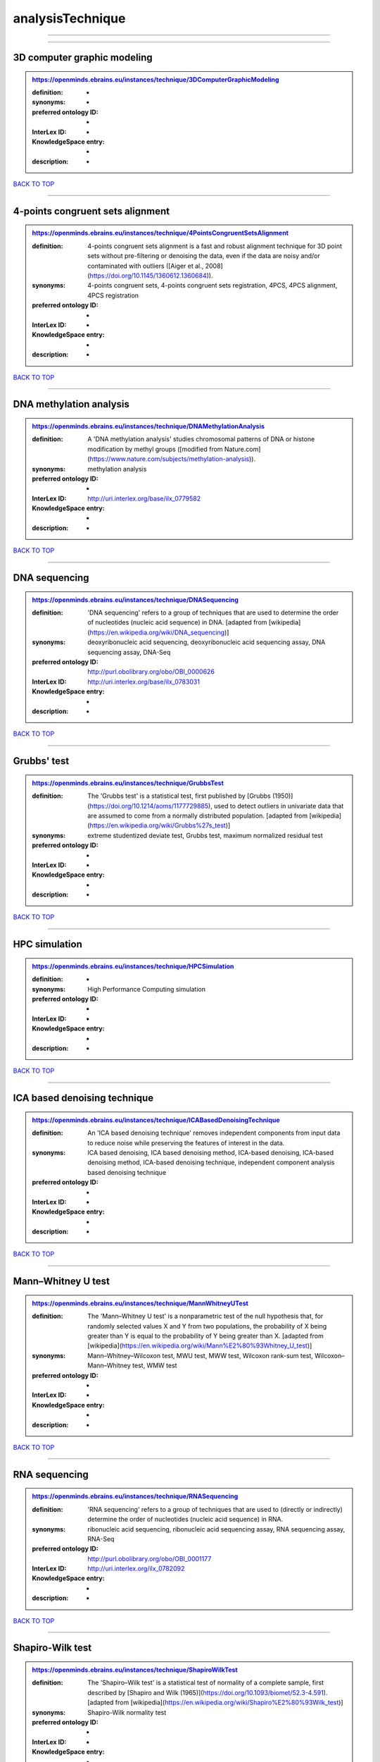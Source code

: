 #################
analysisTechnique
#################

------------

------------

3D computer graphic modeling
----------------------------

.. admonition:: https://openminds.ebrains.eu/instances/technique/3DComputerGraphicModeling

   :definition: -
   :synonyms: -
   :preferred ontology ID: -
   :InterLex ID: -
   :KnowledgeSpace entry: -
   :description: -

`BACK TO TOP <analysisTechnique_>`_

------------

4-points congruent sets alignment
---------------------------------

.. admonition:: https://openminds.ebrains.eu/instances/technique/4PointsCongruentSetsAlignment

   :definition: 4-points congruent sets alignment is a fast and robust alignment technique for 3D point sets without pre-filtering or denoising the data, even if the data are noisy and/or contaminated with outliers ([Aiger et al., 2008](https://doi.org/10.1145/1360612.1360684)).
   :synonyms: 4-points congruent sets, 4-points congruent sets registration, 4PCS, 4PCS alignment, 4PCS registration
   :preferred ontology ID: -
   :InterLex ID: -
   :KnowledgeSpace entry: -
   :description: -

`BACK TO TOP <analysisTechnique_>`_

------------

DNA methylation analysis
------------------------

.. admonition:: https://openminds.ebrains.eu/instances/technique/DNAMethylationAnalysis

   :definition: A 'DNA methylation analysis' studies chromosomal patterns of DNA or histone modification by methyl groups ([modified from Nature.com](https://www.nature.com/subjects/methylation-analysis)).
   :synonyms: methylation analysis
   :preferred ontology ID: -
   :InterLex ID: http://uri.interlex.org/base/ilx_0779582
   :KnowledgeSpace entry: -
   :description: -

`BACK TO TOP <analysisTechnique_>`_

------------

DNA sequencing
--------------

.. admonition:: https://openminds.ebrains.eu/instances/technique/DNASequencing

   :definition: 'DNA sequencing' refers to a group of techniques that are used to determine the order of nucleotides (nucleic acid sequence) in DNA. [adapted from [wikipedia](https://en.wikipedia.org/wiki/DNA_sequencing)]
   :synonyms: deoxyribonucleic acid sequencing, deoxyribonucleic acid sequencing assay, DNA sequencing assay, DNA-Seq
   :preferred ontology ID: http://purl.obolibrary.org/obo/OBI_0000626
   :InterLex ID: http://uri.interlex.org/base/ilx_0783031
   :KnowledgeSpace entry: -
   :description: -

`BACK TO TOP <analysisTechnique_>`_

------------

Grubbs' test
------------

.. admonition:: https://openminds.ebrains.eu/instances/technique/GrubbsTest

   :definition: The 'Grubbs test' is a statistical test, first published by [Grubbs (1950)](https://doi.org/10.1214/aoms/1177729885), used to detect outliers in univariate data that are assumed to come from a normally distributed population. [adapted from [wikipedia](https://en.wikipedia.org/wiki/Grubbs%27s_test)]
   :synonyms: extreme studentized deviate test, Grubbs test, maximum normalized residual test
   :preferred ontology ID: -
   :InterLex ID: -
   :KnowledgeSpace entry: -
   :description: -

`BACK TO TOP <analysisTechnique_>`_

------------

HPC simulation
--------------

.. admonition:: https://openminds.ebrains.eu/instances/technique/HPCSimulation

   :definition: -
   :synonyms: High Performance Computing simulation
   :preferred ontology ID: -
   :InterLex ID: -
   :KnowledgeSpace entry: -
   :description: -

`BACK TO TOP <analysisTechnique_>`_

------------

ICA based denoising technique
-----------------------------

.. admonition:: https://openminds.ebrains.eu/instances/technique/ICABasedDenoisingTechnique

   :definition: An 'ICA based denoising technique' removes independent components from input data to reduce noise while preserving the features of interest in the data.
   :synonyms: ICA based denoising, ICA based denoising method, ICA-based denoising, ICA-based denoising method, ICA-based denoising technique, independent component analysis based denoising technique
   :preferred ontology ID: -
   :InterLex ID: -
   :KnowledgeSpace entry: -
   :description: -

`BACK TO TOP <analysisTechnique_>`_

------------

Mann–Whitney U test
-------------------

.. admonition:: https://openminds.ebrains.eu/instances/technique/MannWhitneyUTest

   :definition: The 'Mann–Whitney U test' is a nonparametric test of the null hypothesis that, for randomly selected values X and Y from two populations, the probability of X being greater than Y is equal to the probability of Y being greater than X. [adapted from [wikipedia](https://en.wikipedia.org/wiki/Mann%E2%80%93Whitney_U_test)]
   :synonyms: Mann–Whitney–Wilcoxon test, MWU test, MWW test, Wilcoxon rank-sum test, Wilcoxon–Mann–Whitney test, WMW test
   :preferred ontology ID: -
   :InterLex ID: -
   :KnowledgeSpace entry: -
   :description: -

`BACK TO TOP <analysisTechnique_>`_

------------

RNA sequencing
--------------

.. admonition:: https://openminds.ebrains.eu/instances/technique/RNASequencing

   :definition: 'RNA sequencing' refers to a group of techniques that are used to (directly or indirectly) determine the order of nucleotides (nucleic acid sequence) in RNA.
   :synonyms: ribonucleic acid sequencing, ribonucleic acid sequencing assay, RNA sequencing assay, RNA-Seq
   :preferred ontology ID: http://purl.obolibrary.org/obo/OBI_0001177
   :InterLex ID: http://uri.interlex.org/ilx_0782092
   :KnowledgeSpace entry: -
   :description: -

`BACK TO TOP <analysisTechnique_>`_

------------

Shapiro-Wilk test
-----------------

.. admonition:: https://openminds.ebrains.eu/instances/technique/ShapiroWilkTest

   :definition: The 'Shapiro–Wilk test' is a statistical test of normality of a complete sample, first described by [Shapiro and Wilk (1965)](https://doi.org/10.1093/biomet/52.3-4.591). [adapted from [wikipedia](https://en.wikipedia.org/wiki/Shapiro%E2%80%93Wilk_test)]
   :synonyms: Shapiro-Wilk normality test
   :preferred ontology ID: -
   :InterLex ID: -
   :KnowledgeSpace entry: -
   :description: -

`BACK TO TOP <analysisTechnique_>`_

------------

Spearman's rank-order correlation
---------------------------------

.. admonition:: https://openminds.ebrains.eu/instances/technique/SpearmansRankOrderCorrelation

   :definition: The 'Spearman's rank-order correlation' is the nonparametric version of the Pearson product-moment correlation measuring the strength and direction of association between a set of two ranked variables. [adapted from [Laerd.com](https://statistics.laerd.com/statistical-guides/spearmans-rank-order-correlation-statistical-guide.php)]
   :synonyms: Spearman’s correlation, Spearman’s correlation test, Spearman’s rank correlation
   :preferred ontology ID: -
   :InterLex ID: -
   :KnowledgeSpace entry: -
   :description: -

`BACK TO TOP <analysisTechnique_>`_

------------

Ward clustering
---------------

.. admonition:: https://openminds.ebrains.eu/instances/technique/WardClustering

   :definition: 'Ward clustering' is a general agglomerative hierarchical clustering procedure, where the criterion for choosing the pair of clusters to merge at each step is based on the optimal value of an objective function (typically aiming to minimize the total within-cluster variance). [adapted from [Wikipedia](https://en.wikipedia.org/wiki/Ward%27s_method)]
   :synonyms: -
   :preferred ontology ID: -
   :InterLex ID: -
   :KnowledgeSpace entry: -
   :description: -

`BACK TO TOP <analysisTechnique_>`_

------------

activation likelihood estimation
--------------------------------

.. admonition:: https://openminds.ebrains.eu/instances/technique/activationLikelihoodEstimation

   :definition: An 'activation likelihood estimation' is a coordinate-based meta-analysis of neuroimaging data that determines the above-chance convergence of activation probabilities between experiments (i.e., not between foci). [adapted from [Eickhoff et al., 2011](https://dx.doi.org/10.1016%2Fj.neuroimage.2011.09.017)]
   :synonyms: activation likelihood estimation analysis, activation likelihood estimation meta-analysis, ALE, ALE analysis, ALE meta-analysis
   :preferred ontology ID: -
   :InterLex ID: -
   :KnowledgeSpace entry: -
   :description: -

`BACK TO TOP <analysisTechnique_>`_

------------

affine image registration
-------------------------

.. admonition:: https://openminds.ebrains.eu/instances/technique/affineImageRegistration

   :definition: A 'affine image registration' is a process of bringing a set of images into the same coordinate system using affine transformation.
   :synonyms: -
   :preferred ontology ID: -
   :InterLex ID: -
   :KnowledgeSpace entry: -
   :description: -

`BACK TO TOP <analysisTechnique_>`_

------------

affine transformation
---------------------

.. admonition:: https://openminds.ebrains.eu/instances/technique/affineTransformation

   :definition: An 'affine transformation' is a specific linear transformation using combinations of rotations, translations, reflections, scaling and shearing to map coordinates between two coordinate spaces.
   :synonyms: -
   :preferred ontology ID: -
   :InterLex ID: -
   :KnowledgeSpace entry: -
   :description: -

`BACK TO TOP <analysisTechnique_>`_

------------

anatomical delineation technique
--------------------------------

.. admonition:: https://openminds.ebrains.eu/instances/technique/anatomicalDelineationTechnique

   :definition: -
   :synonyms: -
   :preferred ontology ID: -
   :InterLex ID: -
   :KnowledgeSpace entry: -
   :description: -

`BACK TO TOP <analysisTechnique_>`_

------------

average linkage clustering
--------------------------

.. admonition:: https://openminds.ebrains.eu/instances/technique/averageLinkageClustering

   :definition: -
   :synonyms: -
   :preferred ontology ID: -
   :InterLex ID: -
   :KnowledgeSpace entry: -
   :description: -

`BACK TO TOP <analysisTechnique_>`_

------------

bias field correction
---------------------

.. admonition:: https://openminds.ebrains.eu/instances/technique/biasFieldCorrection

   :definition: A 'bias field correction' is a mathematical technique to remove a corrupting, low frequency signal from magnetic resonance images. This bias field signal is typically caused by inhomogeneities in the magnetic ﬁelds of the magnetic resonance imaging machine.
   :synonyms: BFC
   :preferred ontology ID: -
   :InterLex ID: -
   :KnowledgeSpace entry: -
   :description: -

`BACK TO TOP <analysisTechnique_>`_

------------

bootstrapping
-------------

.. admonition:: https://openminds.ebrains.eu/instances/technique/bootstrapping

   :definition: -
   :synonyms: -
   :preferred ontology ID: -
   :InterLex ID: -
   :KnowledgeSpace entry: -
   :description: -

`BACK TO TOP <analysisTechnique_>`_

------------

boundary-based registration
---------------------------

.. admonition:: https://openminds.ebrains.eu/instances/technique/boundaryBasedRegistration

   :definition: The term 'boundary-based registration' refers to feature based image registration methods which utilize a boundary which can be identified in the source and target image.
   :synonyms: BBR
   :preferred ontology ID: -
   :InterLex ID: -
   :KnowledgeSpace entry: -
   :description: -

`BACK TO TOP <analysisTechnique_>`_

------------

cluster analysis
----------------

.. admonition:: https://openminds.ebrains.eu/instances/technique/clusterAnalysis

   :definition: -
   :synonyms: -
   :preferred ontology ID: -
   :InterLex ID: -
   :KnowledgeSpace entry: -
   :description: -

`BACK TO TOP <analysisTechnique_>`_

------------

combined volume–surface registration
------------------------------------

.. admonition:: https://openminds.ebrains.eu/instances/technique/combinedVolumeSurfaceRegistration

   :definition: The term 'combined volume-surface registration' refers to an image registration framework which utilizes information from the brain surface and the brain volume to perform the registration (cf. [Postelnicu et al. (2009)](https://doi.org/10.1109/TMI.2008.2004426)).
   :synonyms: CVS registration
   :preferred ontology ID: -
   :InterLex ID: -
   :KnowledgeSpace entry: -
   :description: -

`BACK TO TOP <analysisTechnique_>`_

------------

communication profiling
-----------------------

.. admonition:: https://openminds.ebrains.eu/instances/technique/communicationProfiling

   :definition: -
   :synonyms: -
   :preferred ontology ID: -
   :InterLex ID: -
   :KnowledgeSpace entry: -
   :description: -

`BACK TO TOP <analysisTechnique_>`_

------------

conjunction analysis
--------------------

.. admonition:: https://openminds.ebrains.eu/instances/technique/conjunctionAnalysis

   :definition: -
   :synonyms: -
   :preferred ontology ID: -
   :InterLex ID: -
   :KnowledgeSpace entry: -
   :description: -

`BACK TO TOP <analysisTechnique_>`_

------------

connected-component analysis
----------------------------

.. admonition:: https://openminds.ebrains.eu/instances/technique/connected-componentAnalysis

   :definition: 'connected-component analysis' is an algorithmic application of graph theory, where subsets of connected components are uniquely labeled based on a given heuristic. [adapted from: [wikipedia](https://en.wikipedia.org/wiki/Connected-component_labeling)]
   :synonyms: CCA, CCL, connected-component labeling
   :preferred ontology ID: -
   :InterLex ID: -
   :KnowledgeSpace entry: -
   :description: -

`BACK TO TOP <analysisTechnique_>`_

------------

connectivity based parcellation technique
-----------------------------------------

.. admonition:: https://openminds.ebrains.eu/instances/technique/connectivityBasedParcellationTechnique

   :definition: -
   :synonyms: -
   :preferred ontology ID: -
   :InterLex ID: -
   :KnowledgeSpace entry: -
   :description: -

`BACK TO TOP <analysisTechnique_>`_

------------

convolution
-----------

.. admonition:: https://openminds.ebrains.eu/instances/technique/convolution

   :definition: In functional analysis, 'convolution' is a mathematical operation on two functions (f and g) producing a third function (f * g) that expresses how the shape of one is modified by the other. [adapted from [wikipedia](https://en.wikipedia.org/wiki/Convolution)]
   :synonyms: convolution technique
   :preferred ontology ID: -
   :InterLex ID: -
   :KnowledgeSpace entry: -
   :description: -

`BACK TO TOP <analysisTechnique_>`_

------------

correlation analysis
--------------------

.. admonition:: https://openminds.ebrains.eu/instances/technique/correlationAnalysis

   :definition: -
   :synonyms: -
   :preferred ontology ID: -
   :InterLex ID: -
   :KnowledgeSpace entry: -
   :description: -

`BACK TO TOP <analysisTechnique_>`_

------------

covariance analysis
-------------------

.. admonition:: https://openminds.ebrains.eu/instances/technique/covarianceAnalysis

   :definition: -
   :synonyms: -
   :preferred ontology ID: -
   :InterLex ID: -
   :KnowledgeSpace entry: -
   :description: -

`BACK TO TOP <analysisTechnique_>`_

------------

current source density analysis
-------------------------------

.. admonition:: https://openminds.ebrains.eu/instances/technique/currentSourceDensityAnalysis

   :definition: -
   :synonyms: -
   :preferred ontology ID: -
   :InterLex ID: -
   :KnowledgeSpace entry: -
   :description: -

`BACK TO TOP <analysisTechnique_>`_

------------

cytoarchitectonic mapping
-------------------------

.. admonition:: https://openminds.ebrains.eu/instances/technique/cytoarchitectonicMapping

   :definition: 'Cytoarchitectonic mapping' is a delineation technique that defines regional borders based on histological analysis of the cellular composition of the studied tissue.
   :synonyms: -
   :preferred ontology ID: -
   :InterLex ID: -
   :KnowledgeSpace entry: -
   :description: -

`BACK TO TOP <analysisTechnique_>`_

------------

deep learning
-------------

.. admonition:: https://openminds.ebrains.eu/instances/technique/deepLearning

   :definition: -
   :synonyms: -
   :preferred ontology ID: -
   :InterLex ID: -
   :KnowledgeSpace entry: -
   :description: -

`BACK TO TOP <analysisTechnique_>`_

------------

density measurement
-------------------

.. admonition:: https://openminds.ebrains.eu/instances/technique/densityMeasurement

   :definition: -
   :synonyms: -
   :preferred ontology ID: -
   :InterLex ID: -
   :KnowledgeSpace entry: -
   :description: -

`BACK TO TOP <analysisTechnique_>`_

------------

dictionary learning
-------------------

.. admonition:: https://openminds.ebrains.eu/instances/technique/dictionaryLearning

   :definition: 'Dictionary learning' is a branch of signal processing and machine learning that aims at finding a frame (called dictionary) in which some training data admits a sparse representation.
   :synonyms: sparse dictionary learning
   :preferred ontology ID: -
   :InterLex ID: -
   :KnowledgeSpace entry: -
   :description: -

`BACK TO TOP <analysisTechnique_>`_

------------

diffeomorphic registration
--------------------------

.. admonition:: https://openminds.ebrains.eu/instances/technique/diffeomorphicRegistration

   :definition: 'Diffeomorphic registration' refers to a suite of algorithms that register or build correspondences between dense coordinate systems in medical imaging by ensuring the solutions are diffeomorphic.
   :synonyms: diffeomorphic mapping, large deformation diffeomorphic metric mapping
   :preferred ontology ID: -
   :InterLex ID: -
   :KnowledgeSpace entry: -
   :description: -

`BACK TO TOP <analysisTechnique_>`_

------------

enzyme-linked immunosorbent assay
---------------------------------

.. admonition:: https://openminds.ebrains.eu/instances/technique/enzymeLinkedImmunosorbentAssay

   :definition: The 'enzyme-linked immunosorbent assay' is a commonly used analytical biochemistry assay for the quantitative determination of antibodies, first described by [Engvall and Perlmann (1972)](https://www.jimmunol.org/content/109/1/129.abstract). [adapted from [wikipedia](https://en.wikipedia.org/wiki/ELISA)]
   :synonyms: ELISA
   :preferred ontology ID: http://id.nlm.nih.gov/mesh/2018/M0007526
   :InterLex ID: http://uri.interlex.org/base/ilx_0484188
   :KnowledgeSpace entry: -
   :description: This immunoassay utilizes an antibody labeled with an enzyme marker such as horseradish peroxidase. While either the enzyme or the antibody is bound to an immunosorbent substrate, they both retain their biologic activity; the change in enzyme activity as a result of the enzyme-antibody-antigen reaction is proportional to the concentration of the antigen and can be measured spectrophotometrically or with the naked eye. Many variations of the method have been developed.

`BACK TO TOP <analysisTechnique_>`_

------------

eye movement tracking
---------------------

.. admonition:: https://openminds.ebrains.eu/instances/technique/eyeMovementTracking

   :definition: 'Eye movement tracking' refers to a group of techniques used to measure the eye movement and/or position of a living specimen over a given period of time.
   :synonyms: eye motion tracking, eye tracking
   :preferred ontology ID: http://id.nlm.nih.gov/mesh/2018/M0493574
   :InterLex ID: http://uri.interlex.org/ilx_0417680
   :KnowledgeSpace entry: -
   :description: -

`BACK TO TOP <analysisTechnique_>`_

------------

gene expression measurement
---------------------------

.. admonition:: https://openminds.ebrains.eu/instances/technique/geneExpressionMeasurement

   :definition: -
   :synonyms: -
   :preferred ontology ID: -
   :InterLex ID: -
   :KnowledgeSpace entry: -
   :description: -

`BACK TO TOP <analysisTechnique_>`_

------------

general linear modeling
-----------------------

.. admonition:: https://openminds.ebrains.eu/instances/technique/generalLinearModeling

   :definition: -
   :synonyms: -
   :preferred ontology ID: -
   :InterLex ID: -
   :KnowledgeSpace entry: -
   :description: -

`BACK TO TOP <analysisTechnique_>`_

------------

genetic correlation analysis
----------------------------

.. admonition:: https://openminds.ebrains.eu/instances/technique/geneticCorrelationAnalysis

   :definition: -
   :synonyms: -
   :preferred ontology ID: -
   :InterLex ID: -
   :KnowledgeSpace entry: -
   :description: -

`BACK TO TOP <analysisTechnique_>`_

------------

genetic risk score
------------------

.. admonition:: https://openminds.ebrains.eu/instances/technique/geneticRiskScore

   :definition: A genetic risk score is an estimate of the cumulative contribution of genetic factors to a specific outcome of interest in an individual (Igo et al, 2019).
   :synonyms: GRS
   :preferred ontology ID: -
   :InterLex ID: -
   :KnowledgeSpace entry: -
   :description: [described in: Igo, R. P., Jr, Kinzy, T. G., & Cooke Bailey, J. N. (2019). Genetic Risk Scores. Current protocols in human genetics, 104(1), e95. https://doi.org/10.1002/cphg.95]

`BACK TO TOP <analysisTechnique_>`_

------------

genome-wide association study
-----------------------------

.. admonition:: https://openminds.ebrains.eu/instances/technique/genomeWideAssociationStudy

   :definition: A 'genome-wide association study' is an analysis technique comparing the allele frequencies of all available (or a whole genome representative set of) polymorphic markers in unrelated individuals with a specific symptom or disease condition, and those of healthy controls to identify markers associated with a specific disease or condition.
   :synonyms: genetic association study, genome association studies, GWAS, GWAS analysis, GWA study, whole genome association study, WGA study, WGAS
   :preferred ontology ID: http://edamontology.org/topic_3517
   :InterLex ID: http://uri.interlex.org/base/ilx_0104603
   :KnowledgeSpace entry: https://knowledge-space.org/wiki/NLXINV:1005075#genome-association-studies
   :description: -

`BACK TO TOP <analysisTechnique_>`_

------------

global signal regression
------------------------

.. admonition:: https://openminds.ebrains.eu/instances/technique/globalSignalRegression

   :definition: A 'global signal regression' is a denoising technique where the global signal is removed from the time series of each voxel through linear regression. [adapted from: [Murphy & Fox, 2017](https://dx.doi.org/10.1016%2Fj.neuroimage.2016.11.052)]
   :synonyms: GSR
   :preferred ontology ID: -
   :InterLex ID: -
   :KnowledgeSpace entry: -
   :description: -

`BACK TO TOP <analysisTechnique_>`_

------------

hierarchical agglomerative clustering
-------------------------------------

.. admonition:: https://openminds.ebrains.eu/instances/technique/hierarchicalAgglomerativeClustering

   :definition: -
   :synonyms: -
   :preferred ontology ID: -
   :InterLex ID: -
   :KnowledgeSpace entry: -
   :description: -

`BACK TO TOP <analysisTechnique_>`_

------------

hierarchical clustering
-----------------------

.. admonition:: https://openminds.ebrains.eu/instances/technique/hierarchicalClustering

   :definition: -
   :synonyms: -
   :preferred ontology ID: -
   :InterLex ID: -
   :KnowledgeSpace entry: -
   :description: -

`BACK TO TOP <analysisTechnique_>`_

------------

hierarchical divisive clustering
--------------------------------

.. admonition:: https://openminds.ebrains.eu/instances/technique/hierarchicalDivisiveClustering

   :definition: -
   :synonyms: -
   :preferred ontology ID: -
   :InterLex ID: -
   :KnowledgeSpace entry: -
   :description: -

`BACK TO TOP <analysisTechnique_>`_

------------

image distortion correction
---------------------------

.. admonition:: https://openminds.ebrains.eu/instances/technique/imageDistortionCorrection

   :definition: 'Image distortion correction' is the general term for any image processing technique correcting optical or perspective aberrations of an image.
   :synonyms: -
   :preferred ontology ID: -
   :InterLex ID: -
   :KnowledgeSpace entry: -
   :description: -

`BACK TO TOP <analysisTechnique_>`_

------------

image registration
------------------

.. admonition:: https://openminds.ebrains.eu/instances/technique/imageRegistration

   :definition: An 'image registration' is a process of bringing a set of images into the same coordinate system.
   :synonyms: spatial registration
   :preferred ontology ID: -
   :InterLex ID: -
   :KnowledgeSpace entry: -
   :description: -

`BACK TO TOP <analysisTechnique_>`_

------------

independent component analysis
------------------------------

.. admonition:: https://openminds.ebrains.eu/instances/technique/independentComponentAnalysis

   :definition: -
   :synonyms: -
   :preferred ontology ID: -
   :InterLex ID: -
   :KnowledgeSpace entry: -
   :description: -

`BACK TO TOP <analysisTechnique_>`_

------------

inter-subject analysis
----------------------

.. admonition:: https://openminds.ebrains.eu/instances/technique/interSubjectAnalysis

   :definition: -
   :synonyms: -
   :preferred ontology ID: -
   :InterLex ID: -
   :KnowledgeSpace entry: -
   :description: -

`BACK TO TOP <analysisTechnique_>`_

------------

interpolation
-------------

.. admonition:: https://openminds.ebrains.eu/instances/technique/interpolation

   :definition: An 'interpolation' is an analysis technique that delivers estimates for new data points based on a range of a discrete set of known data points.
   :synonyms: -
   :preferred ontology ID: -
   :InterLex ID: -
   :KnowledgeSpace entry: -
   :description: -

`BACK TO TOP <analysisTechnique_>`_

------------

intra-subject analysis
----------------------

.. admonition:: https://openminds.ebrains.eu/instances/technique/intraSubjectAnalysis

   :definition: -
   :synonyms: -
   :preferred ontology ID: -
   :InterLex ID: -
   :KnowledgeSpace entry: -
   :description: -

`BACK TO TOP <analysisTechnique_>`_

------------

k-means clustering
------------------

.. admonition:: https://openminds.ebrains.eu/instances/technique/k-meansClustering

   :definition: 'k-means clustering' is a centroid-based cluster analysis technique that aims to partition n observations into a pre-defined number of k clusters by assigning each observation to the cluster with the nearest mean (centroid).
   :synonyms: k-means, k-means cluster analysis
   :preferred ontology ID: -
   :InterLex ID: -
   :KnowledgeSpace entry: -
   :description: -

`BACK TO TOP <analysisTechnique_>`_

------------

linear image registration
-------------------------

.. admonition:: https://openminds.ebrains.eu/instances/technique/linearImageRegistration

   :definition: A 'linear image registration' is a process of bringing a set of images into the same coordinate system using linear transformation.
   :synonyms: -
   :preferred ontology ID: -
   :InterLex ID: -
   :KnowledgeSpace entry: -
   :description: -

`BACK TO TOP <analysisTechnique_>`_

------------

linear regression
-----------------

.. admonition:: https://openminds.ebrains.eu/instances/technique/linearRegression

   :definition: A 'linear regression' is an analysis approach for modelling the linear relationship between a scalar response and one or more explanatory variables.
   :synonyms: -
   :preferred ontology ID: -
   :InterLex ID: -
   :KnowledgeSpace entry: -
   :description: -

`BACK TO TOP <analysisTechnique_>`_

------------

linear transformation
---------------------

.. admonition:: https://openminds.ebrains.eu/instances/technique/linearTransformation

   :definition: A 'linear transformation' is a linear mathematical function to map coordinates between two different coordinate systems while perserving straight lines.
   :synonyms: -
   :preferred ontology ID: -
   :InterLex ID: -
   :KnowledgeSpace entry: -
   :description: -

`BACK TO TOP <analysisTechnique_>`_

------------

literature mining
-----------------

.. admonition:: https://openminds.ebrains.eu/instances/technique/literatureMining

   :definition: -
   :synonyms: -
   :preferred ontology ID: -
   :InterLex ID: -
   :KnowledgeSpace entry: -
   :description: -

`BACK TO TOP <analysisTechnique_>`_

------------

manifold learning
-----------------

.. admonition:: https://openminds.ebrains.eu/instances/technique/manifoldLearning

   :definition: 'manifold learning' refers to a group of machine learning algorithms for non-linear dimensionality reduction of high-dimensionalty data.
   :synonyms: -
   :preferred ontology ID: -
   :InterLex ID: -
   :KnowledgeSpace entry: -
   :description: -

`BACK TO TOP <analysisTechnique_>`_

------------

mass univariate analysis
------------------------

.. admonition:: https://openminds.ebrains.eu/instances/technique/massUnivariateAnalysis

   :definition: A 'mass univariate analysis' is the statistical analysis of a massive number of simultaneously measured dependent variables via the performance of univariate hypothesis tests.
   :synonyms: -
   :preferred ontology ID: -
   :InterLex ID: -
   :KnowledgeSpace entry: -
   :description: -

`BACK TO TOP <analysisTechnique_>`_

------------

maximum likelihood estimation technique
---------------------------------------

.. admonition:: https://openminds.ebrains.eu/instances/technique/maximumLikelihoodEstimation

   :definition: 'Maximum likelihood estimation' is a statistical analysis technique that estimates the parameters of an assumed probability distribution for some observed data by maximizing a likelihood function so that, under the assumed statistical model, the observed data is most probable. [adapted from [wikipedia](https://en.wikipedia.org/wiki/Maximum_likelihood_estimation)]
   :synonyms: MLE, maximum likelihood estimation technique
   :preferred ontology ID: -
   :InterLex ID: -
   :KnowledgeSpace entry: -
   :description: -

`BACK TO TOP <analysisTechnique_>`_

------------

maximum probability projection
------------------------------

.. admonition:: https://openminds.ebrains.eu/instances/technique/maximumProbabilityProjection

   :definition: -
   :synonyms: -
   :preferred ontology ID: -
   :InterLex ID: -
   :KnowledgeSpace entry: -
   :description: -

`BACK TO TOP <analysisTechnique_>`_

------------

meta-analysis
-------------

.. admonition:: https://openminds.ebrains.eu/instances/technique/metaAnalysis

   :definition: -
   :synonyms: -
   :preferred ontology ID: -
   :InterLex ID: -
   :KnowledgeSpace entry: -
   :description: -

`BACK TO TOP <analysisTechnique_>`_

------------

meta-analytic connectivity modeling
-----------------------------------

.. admonition:: https://openminds.ebrains.eu/instances/technique/metaAnalyticConnectivityModeling

   :definition: -
   :synonyms: -
   :preferred ontology ID: -
   :InterLex ID: -
   :KnowledgeSpace entry: -
   :description: -

`BACK TO TOP <analysisTechnique_>`_

------------

metadata parsing
----------------

.. admonition:: https://openminds.ebrains.eu/instances/technique/metadataParsing

   :definition: -
   :synonyms: -
   :preferred ontology ID: -
   :InterLex ID: -
   :KnowledgeSpace entry: -
   :description: -

`BACK TO TOP <analysisTechnique_>`_

------------

model-based stimulation artifact correction
-------------------------------------------

.. admonition:: https://openminds.ebrains.eu/instances/technique/modelBasedStimulationArtifactCorrection

   :definition: The 'model-based stimulation artifact correction' is a model-based analysis technique for removing stimulation artifacts from intracranial electroencephalography signals to uncover the cortico-cortical evoked potentials caused by the stimulation (cf. [Trebaul et al. (2016)](https://doi.org/10.1016/j.jneumeth.2016.03.002)).
   :synonyms: model-based artifact correction
   :preferred ontology ID: -
   :InterLex ID: -
   :KnowledgeSpace entry: -
   :description: -

`BACK TO TOP <analysisTechnique_>`_

------------

morphometric analysis
---------------------

.. admonition:: https://openminds.ebrains.eu/instances/technique/morphometricAnalysis

   :definition: -
   :synonyms: -
   :preferred ontology ID: -
   :InterLex ID: -
   :KnowledgeSpace entry: -
   :description: -

`BACK TO TOP <analysisTechnique_>`_

------------

morphometry
-----------

.. admonition:: https://openminds.ebrains.eu/instances/technique/morphometry

   :definition: -
   :synonyms: -
   :preferred ontology ID: -
   :InterLex ID: -
   :KnowledgeSpace entry: -
   :description: -

`BACK TO TOP <analysisTechnique_>`_

------------

motion correction
-----------------

.. admonition:: https://openminds.ebrains.eu/instances/technique/motionCorrection

   :definition: 'Motion correction' is the general term for any preprocessing analysis technique used to correct for motion artifacts in imaging time-series.
   :synonyms: -
   :preferred ontology ID: -
   :InterLex ID: -
   :KnowledgeSpace entry: -
   :description: -

`BACK TO TOP <analysisTechnique_>`_

------------

movement tracking
-----------------

.. admonition:: https://openminds.ebrains.eu/instances/technique/movementTracking

   :definition: 'Movement tracking' refers to a group of techniques used to measure the movement and/or position of an object, specimen, or anatomical parts of a specimen over a given period of time.
   :synonyms: motion tracking
   :preferred ontology ID: -
   :InterLex ID: -
   :KnowledgeSpace entry: -
   :description: -

`BACK TO TOP <analysisTechnique_>`_

------------

multi-compartment modeling
--------------------------

.. admonition:: https://openminds.ebrains.eu/instances/technique/multi-compartmentModeling

   :definition: -
   :synonyms: -
   :preferred ontology ID: -
   :InterLex ID: -
   :KnowledgeSpace entry: -
   :description: -

`BACK TO TOP <analysisTechnique_>`_

------------

multi-scale individual component clustering
-------------------------------------------

.. admonition:: https://openminds.ebrains.eu/instances/technique/multi-scaleIndividualComponentClustering

   :definition: 'multi-scale individual component clustering' is a multi-scale, unsupervised cluster analysis technique to group individual, independent components of a single-object/single-subject independent component analysis (ICA) from an object-pool/subject-pool (cf. [Naveau et al, 2012](https://doi.org/10.1007/s12021-012-9145-2)).
   :synonyms: MICCA, multi-scale individual component cluster algorithm
   :preferred ontology ID: -
   :InterLex ID: -
   :KnowledgeSpace entry: -
   :description: -

`BACK TO TOP <analysisTechnique_>`_

------------

multi-voxel pattern analysis
----------------------------

.. admonition:: https://openminds.ebrains.eu/instances/technique/multiVoxelPatternAnalysis

   :definition: A 'multi-voxel pattern analysis' is considered as a supervised classification problem where a classifier attempts to capture the relationships between spatial patterns of functional magnetic resonance imaging activity and experimental conditions ([Mahmoudi et al., 2012](https://doi.org/10.1155/2012/961257), [Davatzikos et al., 2005](https://doi.org/10.1016/j.neuroimage.2005.08.009)).
   :synonyms: MVPA
   :preferred ontology ID: -
   :InterLex ID: -
   :KnowledgeSpace entry: -
   :description: -

`BACK TO TOP <analysisTechnique_>`_

------------

multiple linear regression
--------------------------

.. admonition:: https://openminds.ebrains.eu/instances/technique/multipleLinearRegression

   :definition: A 'multiple linear regression' is a linear approach for modelling the relationship between a scalar response and multiple explanatory variables. [adapted from [wikipedia](https://en.wikipedia.org/wiki/Linear_regression)]
   :synonyms: MLR, multi-linear regression, multilinear regression, multiple regression
   :preferred ontology ID: -
   :InterLex ID: -
   :KnowledgeSpace entry: -
   :description: -

`BACK TO TOP <analysisTechnique_>`_

------------

neuromorphic simulation
-----------------------

.. admonition:: https://openminds.ebrains.eu/instances/technique/neuromorphicSimulation

   :definition: -
   :synonyms: -
   :preferred ontology ID: -
   :InterLex ID: -
   :KnowledgeSpace entry: -
   :description: -

`BACK TO TOP <analysisTechnique_>`_

------------

nonlinear image registration
----------------------------

.. admonition:: https://openminds.ebrains.eu/instances/technique/nonlinearImageRegistration

   :definition: A 'nonlinear image registration' is a process of bringing a set of images into the same coordinate system using nonlinear transformation.
   :synonyms: non-linear image registration
   :preferred ontology ID: -
   :InterLex ID: -
   :KnowledgeSpace entry: -
   :description: -

`BACK TO TOP <analysisTechnique_>`_

------------

nonlinear transformation
------------------------

.. admonition:: https://openminds.ebrains.eu/instances/technique/nonlinearTransformation

   :definition: A 'nonlinear transformation' is a mathematical function to map coordinates between two different coordinate systems, not perserving straight lines.
   :synonyms: non-linear transformation
   :preferred ontology ID: -
   :InterLex ID: -
   :KnowledgeSpace entry: -
   :description: -

`BACK TO TOP <analysisTechnique_>`_

------------

nonrigid image registration
---------------------------

.. admonition:: https://openminds.ebrains.eu/instances/technique/nonrigidImageRegistration

   :definition: A 'nonrigid image registration' is a process of bringing a set of images into the same coordinate system using nonrigid transformation.
   :synonyms: non-rigid image registration
   :preferred ontology ID: -
   :InterLex ID: -
   :KnowledgeSpace entry: -
   :description: -

`BACK TO TOP <analysisTechnique_>`_

------------

nonrigid motion correction
--------------------------

.. admonition:: https://openminds.ebrains.eu/instances/technique/nonrigidMotionCorrection

   :definition: -
   :synonyms: non-rigid motion correction
   :preferred ontology ID: -
   :InterLex ID: -
   :KnowledgeSpace entry: -
   :description: -

`BACK TO TOP <analysisTechnique_>`_

------------

nonrigid transformation
-----------------------

.. admonition:: https://openminds.ebrains.eu/instances/technique/nonrigidTransformation

   :definition: A 'nonrigid transformation' is a specific linear transformation using combinations of rotations, translations, reflections, scaling, shearing, and perspective projections to map coordinates between two coordinate spaces.
   :synonyms: non-rigid transformation
   :preferred ontology ID: -
   :InterLex ID: -
   :KnowledgeSpace entry: -
   :description: -

`BACK TO TOP <analysisTechnique_>`_

------------

nuisance regression
-------------------

.. admonition:: https://openminds.ebrains.eu/instances/technique/nuisanceRegression

   :definition: 'Nuisance regression' is an image processing technique which seeks to attenuate non-neural BOLD fluctuations from measurable noise sources such as scanner drift and head motion, as well as periodic physiological signals. [adapted from [Hallquist et al. 2013](https://doi.org/10.1016%2Fj.neuroimage.2013.05.116)]
   :synonyms: NR
   :preferred ontology ID: -
   :InterLex ID: -
   :KnowledgeSpace entry: -
   :description: -

`BACK TO TOP <analysisTechnique_>`_

------------

pathway analysis
----------------

.. admonition:: https://openminds.ebrains.eu/instances/technique/pathwayAnalysis

   :definition: A 'pathway analysis' refers to a group of techniques that aim to discover what biological themes, and which biomolecules, are crucial to understand biological pathways of (typically) high-throughput biological data (adapted from [García-Campos et al., 2015](https://doi.org/10.3389/fphys.2015.00383)).
   :synonyms: biological pathway modelling, biological pathway prediction, functional enrichment analysis, functional pathway analysis, PA, pathway comparison, pathway modelling, pathway prediction, pathway simulation
   :preferred ontology ID: http://edamontology.org/operation_3928
   :InterLex ID: http://uri.interlex.org/base/ilx_0778897
   :KnowledgeSpace entry: -
   :description: -

`BACK TO TOP <analysisTechnique_>`_

------------

performance profiling
---------------------

.. admonition:: https://openminds.ebrains.eu/instances/technique/performanceProfiling

   :definition: -
   :synonyms: -
   :preferred ontology ID: -
   :InterLex ID: -
   :KnowledgeSpace entry: -
   :description: -

`BACK TO TOP <analysisTechnique_>`_

------------

perturbational complexity index measurement
-------------------------------------------

.. admonition:: https://openminds.ebrains.eu/instances/technique/perturbationalComplexityIndexMeasurement

   :definition: -
   :synonyms: -
   :preferred ontology ID: -
   :InterLex ID: -
   :KnowledgeSpace entry: -
   :description: -

`BACK TO TOP <analysisTechnique_>`_

------------

phase synchronization analysis
------------------------------

.. admonition:: https://openminds.ebrains.eu/instances/technique/phaseSynchronizationAnalysis

   :definition: A 'phase synchronization analysis' detects and quantifies synchronization between two time series.
   :synonyms: PS analysis, PSA
   :preferred ontology ID: -
   :InterLex ID: -
   :KnowledgeSpace entry: -
   :description: -

`BACK TO TOP <analysisTechnique_>`_

------------

principal component analysis
----------------------------

.. admonition:: https://openminds.ebrains.eu/instances/technique/principalComponentAnalysis

   :definition: A 'principal component analysis' is a statistical technique for reducing the dimensionality of a dataset by linearly transforming the data into a new coordinate system where (most of) the variation in the data can be described with fewer dimensions than the initial data. [adapted from [wikipedia](https://en.wikipedia.org/wiki/Principal_component_analysis)]
   :synonyms: PCA
   :preferred ontology ID: -
   :InterLex ID: -
   :KnowledgeSpace entry: -
   :description: -

`BACK TO TOP <analysisTechnique_>`_

------------

probabilistic anatomical parcellation technique
-----------------------------------------------

.. admonition:: https://openminds.ebrains.eu/instances/technique/probabilisticAnatomicalParcellationTechnique

   :definition: -
   :synonyms: -
   :preferred ontology ID: -
   :InterLex ID: -
   :KnowledgeSpace entry: -
   :description: -

`BACK TO TOP <analysisTechnique_>`_

------------

probabilistic diffusion tractography
------------------------------------

.. admonition:: https://openminds.ebrains.eu/instances/technique/probabilisticDiffusionTractography

   :definition: -
   :synonyms: -
   :preferred ontology ID: -
   :InterLex ID: -
   :KnowledgeSpace entry: -
   :description: -

`BACK TO TOP <analysisTechnique_>`_

------------

pupillometry
------------

.. admonition:: https://openminds.ebrains.eu/instances/technique/pupillometry

   :definition: Pupillometry is the measurement of minute fluctuations in pupil diameter in response to a stimulus.
   :synonyms: -
   :preferred ontology ID: -
   :InterLex ID: -
   :KnowledgeSpace entry: -
   :description: -

`BACK TO TOP <analysisTechnique_>`_

------------

qualitative analysis
--------------------

.. admonition:: https://openminds.ebrains.eu/instances/technique/qualitativeAnalysis

   :definition: 'Qualitative analysis' uses subjective judgment to analyze data based on non-quantifiable information. The resulting data are typically nonnumerical.
   :synonyms: -
   :preferred ontology ID: -
   :InterLex ID: -
   :KnowledgeSpace entry: -
   :description: -

`BACK TO TOP <analysisTechnique_>`_

------------

quantification
--------------

.. admonition:: https://openminds.ebrains.eu/instances/technique/quantification

   :definition: -
   :synonyms: -
   :preferred ontology ID: -
   :InterLex ID: -
   :KnowledgeSpace entry: -
   :description: -

`BACK TO TOP <analysisTechnique_>`_

------------

quantitative analysis
---------------------

.. admonition:: https://openminds.ebrains.eu/instances/technique/quantitativeAnalysis

   :definition: -
   :synonyms: -
   :preferred ontology ID: -
   :InterLex ID: -
   :KnowledgeSpace entry: -
   :description: -

`BACK TO TOP <analysisTechnique_>`_

------------

reconstruction technique
------------------------

.. admonition:: https://openminds.ebrains.eu/instances/technique/reconstructionTechnique

   :definition: A 'reconstruction technique' is able to re-build, re-assemble, re-create, or re-imagine something by applying (often mathematical) principles to physical evidence.
   :synonyms: -
   :preferred ontology ID: -
   :InterLex ID: -
   :KnowledgeSpace entry: -
   :description: -

`BACK TO TOP <analysisTechnique_>`_

------------

reporter gene based expression measurement
------------------------------------------

.. admonition:: https://openminds.ebrains.eu/instances/technique/reporterGeneBasedExpressionMeasurement

   :definition: -
   :synonyms: -
   :preferred ontology ID: -
   :InterLex ID: -
   :KnowledgeSpace entry: -
   :description: -

`BACK TO TOP <analysisTechnique_>`_

------------

reporter protein based expression measurement
---------------------------------------------

.. admonition:: https://openminds.ebrains.eu/instances/technique/reporterProteinBasedExpressionMeasurement

   :definition: -
   :synonyms: -
   :preferred ontology ID: -
   :InterLex ID: -
   :KnowledgeSpace entry: -
   :description: -

`BACK TO TOP <analysisTechnique_>`_

------------

rigid image registration
------------------------

.. admonition:: https://openminds.ebrains.eu/instances/technique/rigidImageRegistration

   :definition: A 'rigid image registration' is a process of bringing a set of images into the same coordinate system using rigid transformation.
   :synonyms: -
   :preferred ontology ID: -
   :InterLex ID: -
   :KnowledgeSpace entry: -
   :description: -

`BACK TO TOP <analysisTechnique_>`_

------------

rigid motion correction
-----------------------

.. admonition:: https://openminds.ebrains.eu/instances/technique/rigidMotionCorrection

   :definition: -
   :synonyms: -
   :preferred ontology ID: -
   :InterLex ID: -
   :KnowledgeSpace entry: -
   :description: -

`BACK TO TOP <analysisTechnique_>`_

------------

rigid transformation
--------------------

.. admonition:: https://openminds.ebrains.eu/instances/technique/rigidTransformation

   :definition: A 'rigid transformation' is a specific linear transformation using combinations of rotations, translations, and reflections to map coordinates between two coordinate spaces, leaving the oject congruent.
   :synonyms: -
   :preferred ontology ID: -
   :InterLex ID: -
   :KnowledgeSpace entry: -
   :description: -

`BACK TO TOP <analysisTechnique_>`_

------------

rule-based modeling
-------------------

.. admonition:: https://openminds.ebrains.eu/instances/technique/rule-basedModeling

   :definition: -
   :synonyms: -
   :preferred ontology ID: -
   :InterLex ID: -
   :KnowledgeSpace entry: -
   :description: -

`BACK TO TOP <analysisTechnique_>`_

------------

seed-based correlation analysis
-------------------------------

.. admonition:: https://openminds.ebrains.eu/instances/technique/seed-basedCorrelationAnalysis

   :definition: -
   :synonyms: -
   :preferred ontology ID: -
   :InterLex ID: -
   :KnowledgeSpace entry: -
   :description: -

`BACK TO TOP <analysisTechnique_>`_

------------

semantic anchoring
------------------

.. admonition:: https://openminds.ebrains.eu/instances/technique/semanticAnchoring

   :definition: -
   :synonyms: -
   :preferred ontology ID: -
   :InterLex ID: -
   :KnowledgeSpace entry: -
   :description: -

`BACK TO TOP <analysisTechnique_>`_

------------

semiquantitative analysis
-------------------------

.. admonition:: https://openminds.ebrains.eu/instances/technique/semiquantitativeAnalysis

   :definition: An analysis technique which constitutes or involves less than quantitative precision.
   :synonyms: -
   :preferred ontology ID: -
   :InterLex ID: -
   :KnowledgeSpace entry: -
   :description: -

`BACK TO TOP <analysisTechnique_>`_

------------

signal filtering technique
--------------------------

.. admonition:: https://openminds.ebrains.eu/instances/technique/signalFilteringTechnique

   :definition: 'Signal filtering' is a signal processing technique used to remove or suppress unwanted components or features (e.g., certain frequencies) from a measured signal. [adapted from [wikipedia](https://en.wikipedia.org/wiki/Filter_(signal_processing))]
   :synonyms: filtering, signal filtering
   :preferred ontology ID: http://uri.interlex.org/tgbugs/uris/indexes/ontologies/methods/151
   :InterLex ID: http://uri.interlex.org/ilx_0739623
   :KnowledgeSpace entry: -
   :description: -

`BACK TO TOP <analysisTechnique_>`_

------------

signal processing technique
---------------------------

.. admonition:: https://openminds.ebrains.eu/instances/technique/signalProcessingTechnique

   :definition: 'Signal processing' refers to a class of analysis techniques used to improve transmission, storage efficiency and subjective quality as well as to emphasize or detect components of interest in a measured signal. [adapted from [wikipedia](https://en.wikipedia.org/wiki/Signal_processing)]
   :synonyms: signal processing
   :preferred ontology ID: http://uri.interlex.org/tgbugs/uris/readable/technique/sigproc
   :InterLex ID: http://uri.interlex.org/ilx_0739633
   :KnowledgeSpace entry: -
   :description: -

`BACK TO TOP <analysisTechnique_>`_

------------

simulation
----------

.. admonition:: https://openminds.ebrains.eu/instances/technique/simulation

   :definition: -
   :synonyms: -
   :preferred ontology ID: -
   :InterLex ID: -
   :KnowledgeSpace entry: -
   :description: -

`BACK TO TOP <analysisTechnique_>`_

------------

single cell RNA sequencing
--------------------------

.. admonition:: https://openminds.ebrains.eu/instances/technique/singleCellRNASequencing

   :definition: -
   :synonyms: -
   :preferred ontology ID: -
   :InterLex ID: -
   :KnowledgeSpace entry: -
   :description: -

`BACK TO TOP <analysisTechnique_>`_

------------

single gene analysis
--------------------

.. admonition:: https://openminds.ebrains.eu/instances/technique/singleGeneAnalysis

   :definition: A 'single gene analysis' is a genetic test (sequencing technique) to check for any genetic changes in a specific gene.
   :synonyms: single gene sequencing, single gene test
   :preferred ontology ID: -
   :InterLex ID: -
   :KnowledgeSpace entry: -
   :description: -

`BACK TO TOP <analysisTechnique_>`_

------------

single nucleotide polymorphism detection
----------------------------------------

.. admonition:: https://openminds.ebrains.eu/instances/technique/singleNucleotidePolymorphismDetection

   :definition: 'Single nucleotide polymorphism detection' refers to a group of techniques that are used to scan for new polymorphisms and to determine the allele(s) of a known polymorphism in target sequences (adapted from [Kwok and Chen, 2003](https://doi.org/10.21775/cimb.005.043)).
   :synonyms: SNP calling, SNP detection, SNP discovery
   :preferred ontology ID: http://edamontology.org/operation_0484
   :InterLex ID: http://uri.interlex.org/base/ilx_0780321
   :KnowledgeSpace entry: -
   :description: -

`BACK TO TOP <analysisTechnique_>`_

------------

slice timing correction
-----------------------

.. admonition:: https://openminds.ebrains.eu/instances/technique/sliceTimingCorrection

   :definition: 'Slice timing correction' is a preprocessing technique applied to functional magnetic resonance image data in order to correct for temporal offsets between 2D image slices during the data acquisition. [adapted from [Parker and Razlighi, 2019](https://doi.org/10.3389/fnins.2019.00821)]
   :synonyms: STC
   :preferred ontology ID: -
   :InterLex ID: -
   :KnowledgeSpace entry: -
   :description: -

`BACK TO TOP <analysisTechnique_>`_

------------

spectral power auto-segmentation technique
------------------------------------------

.. admonition:: https://openminds.ebrains.eu/instances/technique/spectralPowerAutoSegmentationTechnique

   :definition: A 'spectral power auto-segmentation technique' makes use of the power spectrum along the time axis of individual pixels or voxels in an image to automatically generate a segmentation.
   :synonyms: spectral power image auto-segmentation technique
   :preferred ontology ID: -
   :InterLex ID: -
   :KnowledgeSpace entry: -
   :description: -

`BACK TO TOP <analysisTechnique_>`_

------------

spike sorting
-------------

.. admonition:: https://openminds.ebrains.eu/instances/technique/spikeSorting

   :definition: 'Spike sorting' is a class of techniques used in the analysis of extracellular electrophysiological data to extract the activity of one or more neurons from the background electrical noise by making use of the typical waveforms action potentials (spikes) create in the recorded neuronal signal.
   :synonyms: spike sorting technique
   :preferred ontology ID: -
   :InterLex ID: http://uri.interlex.org/base/ilx_0739628
   :KnowledgeSpace entry: -
   :description: -

`BACK TO TOP <analysisTechnique_>`_

------------

stochastic online matrix factorization
--------------------------------------

.. admonition:: https://openminds.ebrains.eu/instances/technique/stochasticOnlineMatrixFactorization

   :definition: 'Stochastic online matrix factorization' is a matrix-factorization algorithm that scales to input matrices with both huge number of rows and columns [(Mensch et al., 2018)](https://doi.org/10.1109/TSP.2017.2752697).
   :synonyms: SOMF
   :preferred ontology ID: -
   :InterLex ID: -
   :KnowledgeSpace entry: -
   :description: -

`BACK TO TOP <analysisTechnique_>`_

------------

structural covariance analysis
------------------------------

.. admonition:: https://openminds.ebrains.eu/instances/technique/structuralCovarianceAnalysis

   :definition: -
   :synonyms: -
   :preferred ontology ID: -
   :InterLex ID: -
   :KnowledgeSpace entry: -
   :description: -

`BACK TO TOP <analysisTechnique_>`_

------------

support-vector machine classifier
---------------------------------

.. admonition:: https://openminds.ebrains.eu/instances/technique/supportVectorMachineClassifier

   :definition: A 'support-vector machine classifier' is a supervised machine learning technique that analyzes data for classification.
   :synonyms: support-vector machine, support-vector machine learning, SVC, SVM, SVM classifier, SVM learning
   :preferred ontology ID: -
   :InterLex ID: -
   :KnowledgeSpace entry: -
   :description: -

`BACK TO TOP <analysisTechnique_>`_

------------

support-vector regression algorithm
-----------------------------------

.. admonition:: https://openminds.ebrains.eu/instances/technique/supportVectorMachineRegression

   :definition: A 'Support-Vector Regression Algorithm' is a supervised machine learning technique used to estimate the relationship between a dependent and a number of independent variables.
   :synonyms: support vector regression, support vector regression algorithm, support-vector regression, SVR, SVR algorithm
   :preferred ontology ID: -
   :InterLex ID: -
   :KnowledgeSpace entry: -
   :description: -

`BACK TO TOP <analysisTechnique_>`_

------------

surface projection
------------------

.. admonition:: https://openminds.ebrains.eu/instances/technique/surfaceProjection

   :definition: -
   :synonyms: surface texture projection
   :preferred ontology ID: -
   :InterLex ID: -
   :KnowledgeSpace entry: -
   :description: -

`BACK TO TOP <analysisTechnique_>`_

------------

temporal filtering
------------------

.. admonition:: https://openminds.ebrains.eu/instances/technique/temporalFiltering

   :definition: 'Temporal filtering' is a functional image signal processing technique that aims to remove or attenuate frequencies that vary along the time axis of the raw signal. [adapted from [Wikibooks](https://en.wikibooks.org/wiki/Neuroimaging_Data_Processing/Processing/Steps/Temporal_Filtering)]
   :synonyms: temporal filtering technique, temporal image filtering, temporal image filtering technique
   :preferred ontology ID: -
   :InterLex ID: -
   :KnowledgeSpace entry: -
   :description: -

`BACK TO TOP <analysisTechnique_>`_

------------

tract tracing
-------------

.. admonition:: https://openminds.ebrains.eu/instances/technique/tractTracing

   :definition: -
   :synonyms: -
   :preferred ontology ID: -
   :InterLex ID: -
   :KnowledgeSpace entry: -
   :description: -

`BACK TO TOP <analysisTechnique_>`_

------------

tractography
------------

.. admonition:: https://openminds.ebrains.eu/instances/technique/tractography

   :definition: -
   :synonyms: -
   :preferred ontology ID: -
   :InterLex ID: -
   :KnowledgeSpace entry: -
   :description: -

`BACK TO TOP <analysisTechnique_>`_

------------

transformation
--------------

.. admonition:: https://openminds.ebrains.eu/instances/technique/transformation

   :definition: A 'transformation' is a mathematical function to map coordinates between two different coordinate systems.
   :synonyms: -
   :preferred ontology ID: -
   :InterLex ID: -
   :KnowledgeSpace entry: -
   :description: -

`BACK TO TOP <analysisTechnique_>`_

------------

video-oculography
-----------------

.. admonition:: https://openminds.ebrains.eu/instances/technique/video-oculography

   :definition: -
   :synonyms: -
   :preferred ontology ID: -
   :InterLex ID: -
   :KnowledgeSpace entry: -
   :description: -

`BACK TO TOP <analysisTechnique_>`_

------------

video annotation
----------------

.. admonition:: https://openminds.ebrains.eu/instances/technique/videoAnnotation

   :definition: -
   :synonyms: -
   :preferred ontology ID: -
   :InterLex ID: -
   :KnowledgeSpace entry: -
   :description: -

`BACK TO TOP <analysisTechnique_>`_

------------

voxel-based morphometry
-----------------------

.. admonition:: https://openminds.ebrains.eu/instances/technique/voxel-basedMorphometry

   :definition: -
   :synonyms: -
   :preferred ontology ID: -
   :InterLex ID: -
   :KnowledgeSpace entry: -
   :description: -

`BACK TO TOP <analysisTechnique_>`_

------------

whole genome sequencing
-----------------------

.. admonition:: https://openminds.ebrains.eu/instances/technique/wholeGenomeSequencing

   :definition: 'Whole genome sequencing' is a genetic test (sequencing technique) to determine the entire, or nearly the entire, DNA sequence of an organism's genome at a single time. [adapted from [wikipedia](https://en.wikipedia.org/wiki/Whole_genome_sequencing)]
   :synonyms: complete genome sequencing, entire genome sequencing, full genome sequencing, WGS
   :preferred ontology ID: http://id.nlm.nih.gov/mesh/2018/M000621306
   :InterLex ID: http://uri.interlex.org/base/ilx_0492452
   :KnowledgeSpace entry: -
   :description: -

`BACK TO TOP <analysisTechnique_>`_

------------

z-score analysis
----------------

.. admonition:: https://openminds.ebrains.eu/instances/technique/zScoreAnalysis

   :definition: The 'z-score analysis' is a statistical normalization technique where the z-score is calculated by subtracting the population mean from an individual raw score (observed data point) and dividing the difference by the population standard deviation. [adapted from [Wikipedia](https://en.wikipedia.org/wiki/Standard_score)]
   :synonyms: standard score analysis
   :preferred ontology ID: -
   :InterLex ID: -
   :KnowledgeSpace entry: -
   :description: -

`BACK TO TOP <analysisTechnique_>`_

------------


